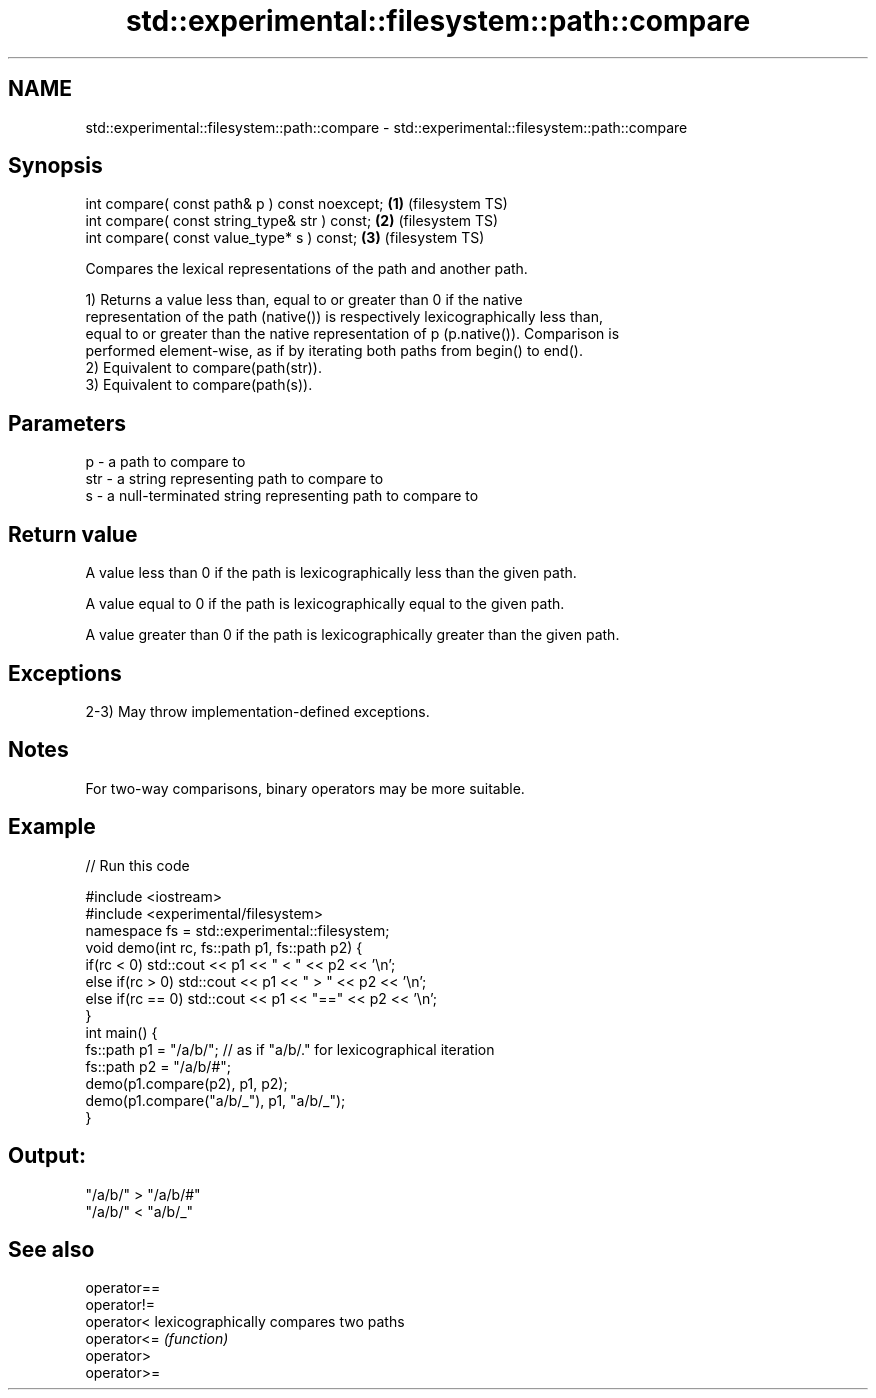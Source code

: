 .TH std::experimental::filesystem::path::compare 3 "2021.11.17" "http://cppreference.com" "C++ Standard Libary"
.SH NAME
std::experimental::filesystem::path::compare \- std::experimental::filesystem::path::compare

.SH Synopsis
   int compare( const path& p ) const noexcept; \fB(1)\fP (filesystem TS)
   int compare( const string_type& str ) const; \fB(2)\fP (filesystem TS)
   int compare( const value_type* s ) const;    \fB(3)\fP (filesystem TS)

   Compares the lexical representations of the path and another path.

   1) Returns a value less than, equal to or greater than 0 if the native
   representation of the path (native()) is respectively lexicographically less than,
   equal to or greater than the native representation of p (p.native()). Comparison is
   performed element-wise, as if by iterating both paths from begin() to end().
   2) Equivalent to compare(path(str)).
   3) Equivalent to compare(path(s)).

.SH Parameters

   p   - a path to compare to
   str - a string representing path to compare to
   s   - a null-terminated string representing path to compare to

.SH Return value

   A value less than 0 if the path is lexicographically less than the given path.

   A value equal to 0 if the path is lexicographically equal to the given path.

   A value greater than 0 if the path is lexicographically greater than the given path.

.SH Exceptions

   2-3) May throw implementation-defined exceptions.

.SH Notes

   For two-way comparisons, binary operators may be more suitable.

.SH Example


// Run this code

 #include <iostream>
 #include <experimental/filesystem>
 namespace fs = std::experimental::filesystem;
 void demo(int rc, fs::path p1, fs::path p2) {
     if(rc < 0) std::cout << p1 << " < " << p2 << '\\n';
     else if(rc > 0) std::cout << p1 << " > "  << p2 << '\\n';
     else if(rc == 0) std::cout << p1 << "==" << p2 << '\\n';
 }
 int main() {
     fs::path p1 = "/a/b/"; // as if "a/b/." for lexicographical iteration
     fs::path p2 = "/a/b/#";
     demo(p1.compare(p2), p1, p2);
     demo(p1.compare("a/b/_"), p1, "a/b/_");
 }

.SH Output:

 "/a/b/" > "/a/b/#"
 "/a/b/" < "a/b/_"

.SH See also

   operator==
   operator!=
   operator<  lexicographically compares two paths
   operator<= \fI(function)\fP
   operator>
   operator>=
